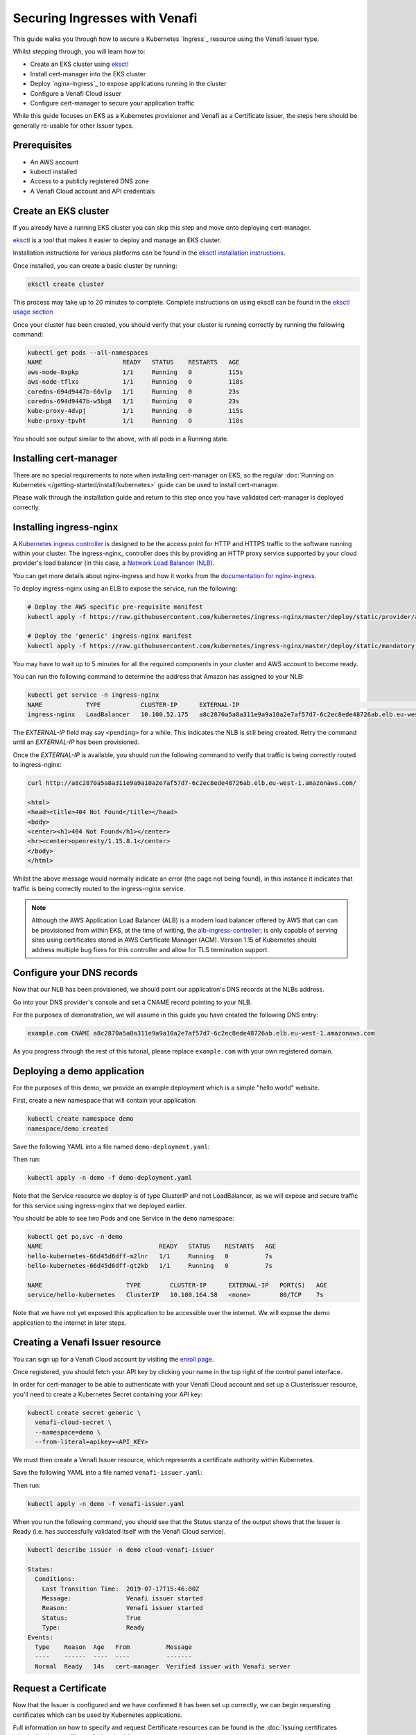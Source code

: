==============================
Securing Ingresses with Venafi
==============================

This guide walks you through how to secure a Kubernetes `Ingress`_ resource
using the Venafi Issuer type.

Whilst stepping through, you will learn how to:

* Create an EKS cluster using `eksctl`_
* Install cert-manager into the EKS cluster
* Deploy `nginx-ingress`_ to expose applications running in the cluster
* Configure a Venafi Cloud issuer
* Configure cert-manager to secure your application traffic

While this guide focuses on EKS as a Kubernetes provisioner and Venafi
as a Certificate issuer, the steps here should be generally re-usable for other
Issuer types.

Prerequisites
=============

* An AWS account
* kubectl installed
* Access to a publicly registered DNS zone
* A Venafi Cloud account and API credentials

Create an EKS cluster
=====================

If you already have a running EKS cluster you can skip this step and move onto
deploying cert-manager.

eksctl_ is a tool that makes it easier to deploy and manage an EKS cluster.

Installation instructions for various platforms can be found in the
`eksctl installation instructions`_.

Once installed, you can create a basic cluster by running:

.. code-block:: shell

   eksctl create cluster

This process may take up to 20 minutes to complete.
Complete instructions on using eksctl can be found in the `eksctl usage section`_

Once your cluster has been created, you should verify that your cluster is
running correctly by running the following command:

.. code-block:: shell

   kubectl get pods --all-namespaces
   NAME                      READY   STATUS    RESTARTS   AGE
   aws-node-8xpkp            1/1     Running   0          115s
   aws-node-tflxs            1/1     Running   0          118s
   coredns-694d9447b-66vlp   1/1     Running   0          23s
   coredns-694d9447b-w5bg8   1/1     Running   0          23s
   kube-proxy-4dvpj          1/1     Running   0          115s
   kube-proxy-tpvht          1/1     Running   0          118s

You should see output similar to the above, with all pods in a Running state.

.. _eksctl: https://github.com/weaveworks/eksctl
.. _eksctl installation instructions: https://eksctl.io/introduction/installation/
.. _eksctl usage section: https://eksctl.io/usage/creating-and-managing-clusters/

Installing cert-manager
=======================

There are no special requirements to note when installing cert-manager on EKS,
so the regular
:doc:`Running on Kubernetes </getting-started/install/kubernetes>` guide can
be used to install cert-manager.

Please walk through the installation guide and return to this step once you
have validated cert-manager is deployed correctly.

Installing ingress-nginx
========================

A `Kubernetes ingress controller`_ is designed to be the access point for
HTTP and HTTPS traffic to the software running within your cluster. The
ingress-nginx_ controller does this by providing an HTTP proxy service
supported by your cloud provider's load balancer (in this case, a
`Network Load Balancer (NLB)`_.

You can get more details about nginx-ingress and how it works from the
`documentation for nginx-ingress`_.

To deploy ingress-nginx using an ELB to expose the service, run the following:

.. code-block:: shell

   # Deploy the AWS specific pre-requisite manifest
   kubectl apply -f https://raw.githubusercontent.com/kubernetes/ingress-nginx/master/deploy/static/provider/aws/service-nlb.yaml

   # Deploy the 'generic' ingress-nginx manifest
   kubectl apply -f https://raw.githubusercontent.com/kubernetes/ingress-nginx/master/deploy/static/mandatory.yaml

You may have to wait up to 5 minutes for all the required components in your
cluster and AWS account to become ready.

You can run the following command to determine the address that Amazon has
assigned to your NLB:

.. code-block:: shell

   kubectl get service -n ingress-nginx
   NAME            TYPE           CLUSTER-IP      EXTERNAL-IP                                                                     PORT(S)                      AGE
   ingress-nginx   LoadBalancer   10.100.52.175   a8c2870a5a8a311e9a9a10a2e7af57d7-6c2ec8ede48726ab.elb.eu-west-1.amazonaws.com   80:31649/TCP,443:30567/TCP   4m10s

The *EXTERNAL-IP* field may say ``<pending>`` for a while. This indicates the
NLB is still being created. Retry the command until an *EXTERNAL-IP* has been
provisioned.

Once the *EXTERNAL-IP* is available, you should run the following command to
verify that traffic is being correctly routed to ingress-nginx:

.. code-block:: shell

   curl http://a8c2870a5a8a311e9a9a10a2e7af57d7-6c2ec8ede48726ab.elb.eu-west-1.amazonaws.com/

   <html>
   <head><title>404 Not Found</title></head>
   <body>
   <center><h1>404 Not Found</h1></center>
   <hr><center>openresty/1.15.8.1</center>
   </body>
   </html>

Whilst the above message would normally indicate an error (the page not being
found), in this instance it indicates that traffic is being correctly routed to
the ingress-nginx service.

.. note::
   Although the AWS Application Load Balancer (ALB) is a modern load balancer
   offered by AWS that can can be provisioned from within EKS, at the time of
   writing, the `alb-ingress-controller <https://github.com/kubernetes-sigs/aws-alb-ingress-controller>`_;
   is only capable of serving sites using certificates stored in AWS Certificate
   Manager (ACM). Version 1.15 of Kubernetes should address multiple bug fixes
   for this controller and allow for TLS termination support.

.. _`kubernetes ingress controller`: https://kubernetes.io/docs/concepts/services-networking/ingress/
.. _`documentation for nginx-ingress`: https://kubernetes.github.io/ingress-nginx/
.. _Network Load Balancer (NLB): https://docs.aws.amazon.com/elasticloadbalancing/latest/network/introduction.html

Configure your DNS records
==========================

Now that our NLB has been provisioned, we should point our application's DNS
records at the NLBs address.

Go into your DNS provider's console and set a CNAME record pointing to your
NLB.

For the purposes of demonstration, we will assume in this guide you have
created the following DNS entry:

.. code-block:: text

   example.com CNAME a8c2870a5a8a311e9a9a10a2e7af57d7-6c2ec8ede48726ab.elb.eu-west-1.amazonaws.com

As you progress through the rest of this tutorial, please replace
``example.com`` with your own registered domain.

Deploying a demo application
============================

For the purposes of this demo, we provide an example deployment which is a
simple "hello world" website.

First, create a new namespace that will contain your application:

.. code-block:: shell

   kubectl create namespace demo
   namespace/demo created

Save the following YAML into a file named ``demo-deployment.yaml``:

.. code-block:: yaml
   :linenos:

   ---
   apiVersion: v1
   kind: Service
   metadata:
     name: hello-kubernetes
     namespace: demo
   spec:
     type: ClusterIP
     ports:
     - port: 80
       targetPort: 8080
     selector:
       app: hello-kubernetes
   ---
   apiVersion: apps/v1
   kind: Deployment
   metadata:
     name: hello-kubernetes
     namespace: demo
   spec:
     replicas: 2
     selector:
       matchLabels:
         app: hello-kubernetes
     template:
       metadata:
         labels:
           app: hello-kubernetes
       spec:
         containers:
         - name: hello-kubernetes
           image: paulbouwer/hello-kubernetes:1.5
           resources:
             requests:
               cpu: 100m
               memory: 100Mi
           ports:
           - containerPort: 8080

Then run:

.. code-block:: shell

   kubectl apply -n demo -f demo-deployment.yaml

Note that the Service resource we deploy is of type ClusterIP and not
LoadBalancer, as we will expose and secure traffic for this service using
ingress-nginx that we deployed earlier.

You should be able to see two Pods and one Service in the ``demo`` namespace:

.. code-block:: shell

   kubectl get po,svc -n demo
   NAME                                READY   STATUS    RESTARTS   AGE
   hello-kubernetes-66d45d6dff-m2lnr   1/1     Running   0          7s
   hello-kubernetes-66d45d6dff-qt2kb   1/1     Running   0          7s

   NAME                       TYPE        CLUSTER-IP      EXTERNAL-IP   PORT(S)   AGE
   service/hello-kubernetes   ClusterIP   10.100.164.58   <none>        80/TCP    7s

Note that we have not yet exposed this application to be accessible over the
internet. We will expose the demo application to the internet in later steps.

Creating a Venafi Issuer resource
=================================

You can sign up for a Venafi Cloud account by visiting the `enroll page`_.

Once registered, you should fetch your API key by clicking your name in the top
right of the control panel interface.

In order for cert-manager to be able to authenticate with your Venafi Cloud
account and set up a ClusterIssuer resource, you'll need to create a Kubernetes
Secret containing your API key:

.. code-block:: shell

   kubectl create secret generic \
     venafi-cloud-secret \
     --namespace=demo \
     --from-literal=apikey=<API_KEY>

We must then create a Venafi Issuer resource, which represents a certificate
authority within Kubernetes.

Save the following YAML into a file named ``venafi-issuer.yaml``:

.. code-block:: yaml
   :linenos:

   apiVersion: certmanager.k8s.io/v1alpha1
   kind: Issuer
   metadata:
     name: cloud-venafi-issuer
     namespace: demo
   spec:
     venafi:
       zone: "Default" # Set this to the Venafi policy zone you want to use
       cloud:
         url: "https://api.venafi.cloud/v1"
         apiTokenSecretRef:
           name: venafi-cloud-secret
           key: apikey

Then run:

.. code-block:: shell

   kubectl apply -n demo -f venafi-issuer.yaml

When you run the following command, you should see that the Status stanza of
the output shows that the Issuer is Ready (i.e. has successfully validated
itself with the Venafi Cloud service).

.. code-block:: shell

   kubectl describe issuer -n demo cloud-venafi-issuer

   Status:
     Conditions:
       Last Transition Time:  2019-07-17T15:46:00Z
       Message:               Venafi issuer started
       Reason:                Venafi issuer started
       Status:                True
       Type:                  Ready
   Events:
     Type    Reason  Age   From          Message
     ----    ------  ----  ----          -------
     Normal  Ready   14s   cert-manager  Verified issuer with Venafi server


.. _enroll page: https://ui.venafi.cloud/enroll

Request a Certificate
=====================

Now that the Issuer is configured and we have confirmed it has been set up
correctly, we can begin requesting certificates which can be used by Kubernetes
applications.

Full information on how to specify and request Certificate resources can be
found in the :doc:`Issuing certificates </tasks/issuing-certificates/index>`
guide.

For now, we will create a basic x509 Certificate that is valid for our domain,
``example.com``:

.. code-block:: yaml
   :linenos:

   apiVersion: certmanager.k8s.io/v1alpha1
   kind: Certificate
   metadata:
     name: example-com-tls
     namespace: demo
   spec:
     secretName: example-com-tls
     dnsNames:
     - example.com
     issuerRef:
       name: cloud-venafi-issuer

Save this YAML into a file named ``example-com-tls.yaml`` and run:

.. code-block:: shell

   kubectl apply -n demo -f example-com-tls.yaml

As long as you've ensured that the zone of your Venafi Cloud account (in our
example, we use the "Default" zone) has been configured with a CA or contains a
custom certificate, cert-manager can now take steps to populate the
``example-com-tls`` Secret with a certificate. It does this by identifying
itself with Venafi Cloud using the API key, then requesting a certificate to
match the specifications of the Certificate resource that we've created.

You can run ``kubectl describe`` to check the progress of your Certificate:

.. code-block:: shell

   kubectl describe certificate -n demo example-com-tls

   ...
   Status:
     Conditions:
       Last Transition Time:  2019-07-17T17:43:01Z
       Message:               Certificate is up to date and has not expired
       Reason:                Ready
       Status:                True
       Type:                  Ready
     Not After:               2019-10-15T12:00:00Z
   Events:
     Type    Reason       Age   From          Message
     ----    ------       ----  ----          -------
     Normal  Issuing      33s   cert-manager  Requesting new certificate...
     Normal  GenerateKey  33s   cert-manager  Generated new private key
     Normal  Validate     33s   cert-manager  Validated certificate request against Venafi zone policy
     Normal  Requesting   33s   cert-manager  Requesting certificate from Venafi server...
     Normal  Retrieve     15s   cert-manager  Retrieved certificate from Venafi server
     Normal  CertIssued   15s   cert-manager  Certificate issued successfully

Once the Certificate has been issued, you should see events similar to above.

You should then be able to see the certificate has been successfully stored in
the Secret resource:

.. code-block:: shell

   kubectl get secret -n demo example-com-tls

   NAME              TYPE                DATA   AGE
   example-com-tls   kubernetes.io/tls   3      2m47s

   kubectl get secret example-com-tls -o 'go-template={{index .data "tls.crt"}}' | \
     base64 --decode | \
     openssl x509 -noout -text

   Certificate:
       Data:
           Version: 3 (0x2)
           Serial Number:
               0d:ce:bf:89:04:d4:41:83:f4:4c:32:66:64:fb:60:14
       Signature Algorithm: sha256WithRSAEncryption
           Issuer: C=US, O=DigiCert Inc, CN=DigiCert Test SHA2 Intermediate CA-1
           Validity
               Not Before: Jul 17 00:00:00 2019 GMT
               Not After : Oct 15 12:00:00 2019 GMT
           Subject: C=US, ST=California, L=Palo Alto, O=Venafi Cloud, OU=SerialNumber, CN=example.com
           Subject Public Key Info:
               Public Key Algorithm: rsaEncryption
                   Public-Key: (2048 bit)
                   Modulus:
                       00:ad:2e:66:02:20:c9:b1:6a:00:63:70:4e:22:3c:
                       45:63:6e:e7:fd:4c:94:7d:75:50:22:a2:01:72:99:
                       9c:23:04:90:51:85:4d:47:32:e4:8b:ee:b1:ea:09:
                       1a:de:97:5d:31:05:a2:73:73:4f:06:a3:b2:59:ee:
                       bc:30:f7:26:85:3d:b3:56:e4:c2:97:34:b6:ac:6d:
                       65:7e:a2:4e:b4:ce:f2:0a:0a:4c:d7:32:d7:5a:18:
                       e8:69:c6:34:28:26:36:ef:c5:bc:ae:ba:ca:d2:46:
                       3f:d4:61:39:66:8f:19:cc:d6:d6:10:77:af:51:93:
                       1b:4d:f8:d1:10:19:ab:ac:b3:7b:0b:98:58:29:e6:
                       a9:ac:9f:7a:dc:63:0d:51:f5:bd:9f:f3:03:2e:b3:
                       2d:2f:00:87:f4:e1:cd:5a:32:c6:d8:fb:49:c4:e7:
                       da:3f:0f:8f:bb:66:94:28:5d:99:fe:7c:f0:17:1b:
                       fd:3e:ed:dd:36:bf:8e:62:60:0c:85:7f:76:74:4b:
                       37:d9:c2:e8:74:49:04:bf:f1:83:81:cc:4f:9b:f3:
                       40:97:d4:dc:b6:d3:2d:dc:73:18:93:48:a5:8f:6c:
                       57:7f:ec:62:c0:bc:c2:b0:e9:0a:51:2d:c4:b6:87:
                       68:96:87:f8:9a:86:3c:6a:f1:01:ca:57:c4:07:e7:
                       b0:51
                   Exponent: 65537 (0x10001)
           X509v3 extensions:
               X509v3 Authority Key Identifier:
                   keyid:D6:4D:F9:39:60:6C:73:C3:22:F5:AD:30:0C:2F:A0:D5:CA:75:4A:2A

               X509v3 Subject Key Identifier:
                   A3:B3:47:2C:41:5E:9C:B2:27:97:57:14:A4:2E:BA:8C:93:E7:01:65
               X509v3 Subject Alternative Name:
                   DNS:example.com
               X509v3 Key Usage: critical
                   Digital Signature, Key Encipherment
               X509v3 Extended Key Usage:
                   TLS Web Server Authentication, TLS Web Client Authentication
               X509v3 CRL Distribution Points:

                   Full Name:
                     URI:http://crl3.digicert.com/DigiCertTestSHA2IntermediateCA1.crl

                   Full Name:
                     URI:http://crl4.digicert.com/DigiCertTestSHA2IntermediateCA1.crl

               X509v3 Certificate Policies:
                   Policy: 2.16.840.1.114412.1.1
                     CPS: https://www.digicert.com/CPS

               Authority Information Access:
                   OCSP - URI:http://ocsp.digicert.com
                   CA Issuers - URI:http://cacerts.test.digicert.com/DigiCertTestSHA2IntermediateCA1.crt

               X509v3 Basic Constraints: critical
                   CA:FALSE
       Signature Algorithm: sha256WithRSAEncryption
            ae:d4:9c:8a:66:19:9e:7d:12:b7:05:c2:b6:33:b3:9c:a5:40:
            47:ab:34:8d:1b:0f:51:96:de:e9:46:5a:e4:16:10:43:56:bf:
            fa:f8:64:f4:cb:53:39:5b:45:ca:7f:15:d9:59:25:21:23:c4:
            4d:dc:a7:f7:83:21:d2:3f:a8:0a:26:f4:ef:fa:1b:2b:7d:97:
            7e:28:f3:ca:cd:b2:c4:92:f3:92:27:7f:e0:f1:ac:d6:db:4c:
            10:8a:f8:6f:09:bb:b3:4f:19:06:aa:bb:74:1c:e0:51:42:f6:
            8c:7d:77:f7:80:a4:03:ab:a9:ae:ae:2b:89:17:af:2f:eb:f7:
            3d:61:7c:dd:e1:5d:d2:5a:c5:6a:f6:c8:92:4c:0a:b5:75:d1:
            dd:39:f2:a7:a2:10:8c:6d:bf:ca:08:ad:b9:a9:df:e3:59:8f:
            64:16:3c:7e:8a:6e:27:fc:49:d7:06:f0:bd:94:15:f2:fd:0f:
            94:8a:b8:73:67:73:53:22:df:9d:36:e9:34:f9:2a:68:00:59:
            78:6d:2d:8f:a0:0f:13:af:bd:b3:aa:8c:37:c4:22:cf:23:fb:
            56:bc:4e:55:ae:3a:0a:e6:3e:b1:1a:22:71:7b:08:b8:00:41:
            14:26:f6:9b:9b:72:3f:eb:dc:dd:1b:db:a8:20:fd:54:75:ae:
            25:7f:80:e6

In the next step, we'll configure your application to actually use this new
Certificate resource.

Exposing and securing your application
======================================

Now that we have issued a Certificate, we can expose our application using a
Kubernetes Ingress resource.

Create a file named ``application-ingress.yaml`` and save the following in it,
replacing ``example.com`` with your own domain name:

.. code-block:: yaml
   :linenos:

   apiVersion: extensions/v1beta1
   kind: Ingress
   metadata:
     name: frontend-ingress
     namespace: demo
     annotations:
       kubernetes.io/ingress.class: "nginx"
   spec:
     tls:
     - hosts:
       - example.com
       secretName: example-com-tls
     rules:
     - host: example.com
       http:
         paths:
         - path: /
           backend:
             serviceName: hello-kubernetes
             servicePort: 80

You can then apply this resource with:

.. code-block:: shell

   kubectl apply -n demo -f application-ingress.yaml

Once this has been created, you should be able to visit your application at
the configured hostname, here ``example.com``!

Navigate to the address in your web browser and you should see the certificate
obtained via Venafi being used to secure application traffic.
